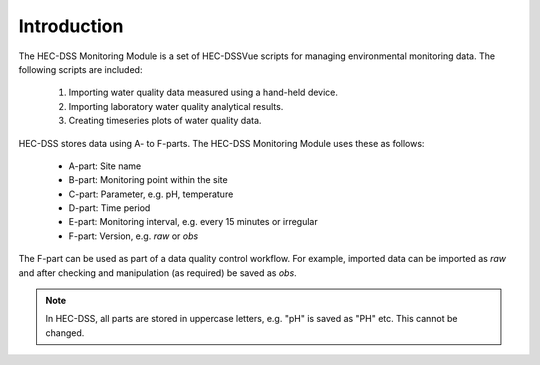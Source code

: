 Introduction
============

The HEC-DSS Monitoring Module is a set of HEC-DSSVue scripts for managing 
environmental monitoring data. The following scripts are included:

 1. Importing water quality data measured using a hand-held device.
 2. Importing laboratory water quality analytical results.
 3. Creating timeseries plots of water quality data.

HEC-DSS stores data using A- to F-parts. The HEC-DSS Monitoring Module uses
these as follows:

 - A-part: Site name
 - B-part: Monitoring point within the site
 - C-part: Parameter, e.g. pH, temperature
 - D-part: Time period
 - E-part: Monitoring interval, e.g. every 15 minutes or irregular
 - F-part: Version, e.g. `raw` or `obs`

The F-part can be used as part of a data quality control workflow. For example, 
imported data can be imported as `raw` and after checking and manipulation (as
required) be saved as `obs`.

.. note::

   In HEC-DSS, all parts are stored in uppercase letters, e.g. "pH" is saved as
   "PH" etc. This cannot be changed.
